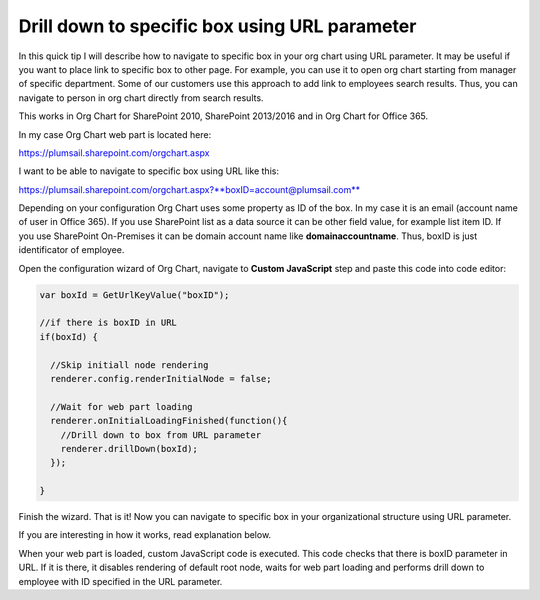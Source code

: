 Drill down to specific box using URL parameter
==============================================

In this quick tip I will describe how to navigate to specific box in your org chart using URL parameter. 
It may be useful if you want to place link to specific box to other page. 
For example, you can use it to open org chart starting from manager of specific department. 
Some of our customers use this approach to add link to employees search results. 
Thus, you can navigate to person in org chart directly from search results.


This works in Org Chart for SharePoint 2010, SharePoint 2013/2016 and in Org Chart for Office 365.

In my case Org Chart web part is located here:



https://plumsail.sharepoint.com/orgchart.aspx


I want to be able to navigate to specific box using URL like this:



https://plumsail.sharepoint.com/orgchart.aspx?**boxID=account@plumsail.com**



Depending on your configuration Org Chart uses some property as ID of the box. 
In my case it is an email (account name of user in Office 365). 
If you use SharePoint list as a data source it can be other field value, for example list item ID. 
If you use SharePoint On-Premises it can be domain account name like **domain\accountname**. 
Thus, boxID is just identificator of employee.


Open the configuration wizard of Org Chart, navigate to **Custom JavaScript** step and paste this code into code editor:

.. code-block:: JavaScript

  var boxId = GetUrlKeyValue("boxID");

  //if there is boxID in URL
  if(boxId) {

    //Skip initiall node rendering
    renderer.config.renderInitialNode = false;

    //Wait for web part loading
    renderer.onInitialLoadingFinished(function(){
      //Drill down to box from URL parameter
      renderer.drillDown(boxId); 
    });

  }

.. image:: /../_static/img/how-tos/show-specific-user-on-load/drill-down-to-specific-box-using-url-parameter/DrillDownToUserWizard.png
    :alt: Drill down to user

Finish the wizard. That is it! Now you can navigate to specific box in your organizational structure using URL parameter.

If you are interesting in how it works, read explanation below.

When your web part is loaded, custom JavaScript code is executed. This code checks that there is boxID parameter in URL. 
If it is there, it disables rendering of default root node, waits for web part loading and performs drill down to employee with ID specified in the URL parameter.
